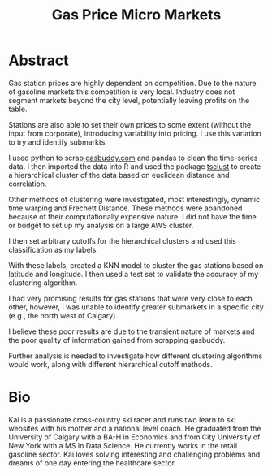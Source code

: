 #+TITLE:  Gas Price Micro Markets
#+OPTIONS: toc:nil pp

* Abstract
Gas station prices are highly dependent on competition. Due to the nature of
gasoline markets this competition is very local. Industry does not segment
markets beyond the city level, potentially leaving profits on the table.

Stations are also able to set their own prices to some extent (without the input
from corporate), introducing variability into pricing.  I use this variation to
try and identify submarkts.


I used python to scrap[[https://www.gasbuddy.com][ gasbuddy.com]] and pandas to clean the time-series data. I
then imported the data into R and used the package [[https://www.rdocumentation.org/packages/dtwclust/versions/3.1.1/topics/tsclust][tsclust]] to create a
hierarchical cluster of the data based on euclidean distance and correlation.

Other methods of clustering were investigated, most interestingly, dynamic time
warping and Frechett Distance. These methods were abandoned because of their
computationally expensive nature. I did not have the time or budget to set up
my analysis on a large AWS cluster.

I then set arbitrary cutoffs for the hierarchical clusters and used this
classification as my labels.

With these labels, created a KNN model to  cluster the gas stations based on
latitude and longitude. I then used a test set to validate the accuracy of my
clustering algorithm.

I had very promising results for gas stations that were very close to each
other, however, I was unable to identify greater submarkets in a specific city
(e.g., the north west of Calgary).

I believe these poor results are due to the transient nature of markets and the
poor quality of information gained from scrapping gasbuddy.

Further analysis is needed to investigate how different clustering algorithms
would work, along with different hierarchical cutoff methods.





* Bio

Kai is a passionate cross-country ski racer and runs two learn to ski websites
with his mother and a national level coach. He graduated from the University
of Calgary with a BA-H in Economics and from City University of New York with
a MS in Data Science. He currently works in the retail gasoline sector. Kai
loves solving interesting and challenging problems and dreams of one day
entering the healthcare sector.
